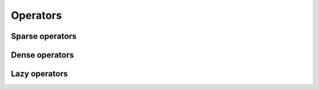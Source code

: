 Operators
=========

Sparse operators
^^^^^^^^^^^^^^^^

Dense operators
^^^^^^^^^^^^^^^

Lazy operators
^^^^^^^^^^^^^^
